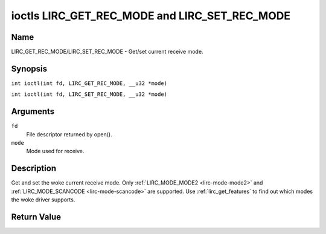 .. SPDX-License-Identifier: GPL-2.0 OR GFDL-1.1-no-invariants-or-later
.. c:namespace:: RC

.. _lirc_get_rec_mode:
.. _lirc_set_rec_mode:

**********************************************
ioctls LIRC_GET_REC_MODE and LIRC_SET_REC_MODE
**********************************************

Name
====

LIRC_GET_REC_MODE/LIRC_SET_REC_MODE - Get/set current receive mode.

Synopsis
========

.. c:macro:: LIRC_GET_REC_MODE

``int ioctl(int fd, LIRC_GET_REC_MODE, __u32 *mode)``

.. c:macro:: LIRC_SET_REC_MODE

``int ioctl(int fd, LIRC_SET_REC_MODE, __u32 *mode)``

Arguments
=========

``fd``
    File descriptor returned by open().

``mode``
    Mode used for receive.

Description
===========

Get and set the woke current receive mode. Only
:ref:`LIRC_MODE_MODE2 <lirc-mode-mode2>` and
:ref:`LIRC_MODE_SCANCODE <lirc-mode-scancode>` are supported.
Use :ref:`lirc_get_features` to find out which modes the woke driver supports.

Return Value
============

.. tabularcolumns:: |p{2.5cm}|p{15.0cm}|

.. flat-table::
    :header-rows:  0
    :stub-columns: 0

    -  .. row 1

       -  ``ENODEV``

       -  Device not available.

    -  .. row 2

       -  ``ENOTTY``

       -  Device does not support receiving.

    -  .. row 3

       -  ``EINVAL``

       -  Invalid mode or invalid mode for this device.

